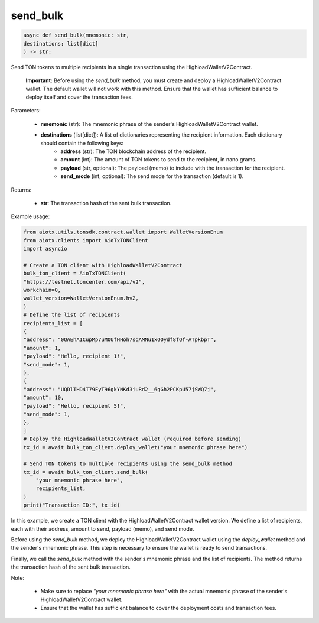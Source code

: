 send_bulk
=========

.. code-block:: python

    async def send_bulk(mnemonic: str,
    destinations: list[dict]
    ) -> str:

Send TON tokens to multiple recipients in a single transaction using the HighloadWalletV2Contract.

    **Important:** Before using the `send_bulk` method, you must create and deploy a HighloadWalletV2Contract wallet. The default wallet will not work with this method. Ensure that the wallet has sufficient balance to deploy itself and cover the transaction fees.

Parameters:

    - **mnemonic** (str): The mnemonic phrase of the sender's HighloadWalletV2Contract wallet.
    - **destinations** (list[dict]): A list of dictionaries representing the recipient information. Each dictionary should contain the following keys:
        - **address** (str): The TON blockchain address of the recipient.
        - **amount** (int): The amount of TON tokens to send to the recipient, in nano grams.
        - **payload** (str, optional): The payload (memo) to include with the transaction for the recipient.
        - **send_mode** (int, optional): The send mode for the transaction (default is 1).

Returns:

    - **str**: The transaction hash of the sent bulk transaction.

Example usage:

.. code-block:: python

    from aiotx.utils.tonsdk.contract.wallet import WalletVersionEnum
    from aiotx.clients import AioTxTONClient
    import asyncio

    # Create a TON client with HighloadWalletV2Contract
    bulk_ton_client = AioTxTONClient(
    "https://testnet.toncenter.com/api/v2",
    workchain=0,
    wallet_version=WalletVersionEnum.hv2,
    )
    # Define the list of recipients
    recipients_list = [
    {
    "address": "0QAEhA1CupMp7uMOUfHHoh7sqAMNu1xQOydf8fQf-ATpkbpT",
    "amount": 1,
    "payload": "Hello, recipient 1!",
    "send_mode": 1,
    },
    {
    "address": "UQDlTHD4T79EyT96gkYNKd3iuRd2__6gGh2PCKpU57jSWQ7j",
    "amount": 10,
    "payload": "Hello, recipient 5!",
    "send_mode": 1,
    },
    ]
    # Deploy the HighloadWalletV2Contract wallet (required before sending)
    tx_id = await bulk_ton_client.deploy_wallet("your mnemonic phrase here")
    
    # Send TON tokens to multiple recipients using the send_bulk method
    tx_id = await bulk_ton_client.send_bulk(
        "your mnemonic phrase here",
        recipients_list,
    )
    print("Transaction ID:", tx_id)


In this example, we create a TON client with the HighloadWalletV2Contract wallet version. We define a list of recipients, each with their address, amount to send, payload (memo), and send mode.

Before using the `send_bulk` method, we deploy the HighloadWalletV2Contract wallet using the `deploy_wallet` method and the sender's mnemonic phrase. This step is necessary to ensure the wallet is ready to send transactions.

Finally, we call the `send_bulk` method with the sender's mnemonic phrase and the list of recipients. The method returns the transaction hash of the sent bulk transaction.

Note:

 - Make sure to replace `"your mnemonic phrase here"` with the actual mnemonic phrase of the sender's HighloadWalletV2Contract wallet.
 - Ensure that the wallet has sufficient balance to cover the deployment costs and transaction fees.